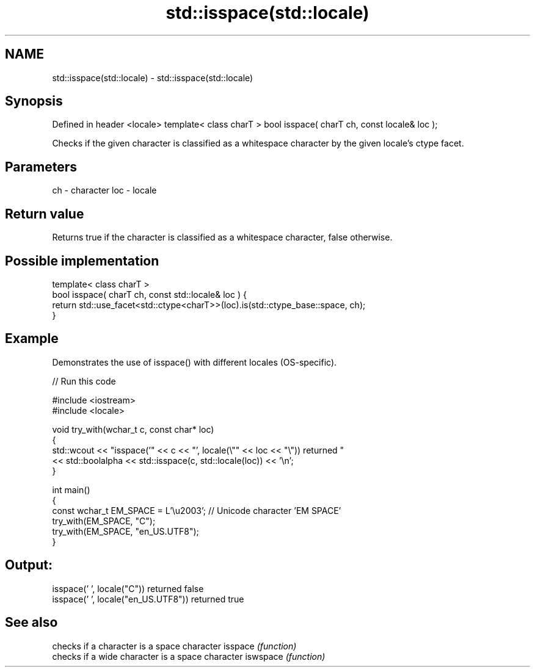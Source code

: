 .TH std::isspace(std::locale) 3 "2020.03.24" "http://cppreference.com" "C++ Standard Libary"
.SH NAME
std::isspace(std::locale) \- std::isspace(std::locale)

.SH Synopsis

Defined in header <locale>
template< class charT >
bool isspace( charT ch, const locale& loc );

Checks if the given character is classified as a whitespace character by the given locale's ctype facet.

.SH Parameters


ch  - character
loc - locale


.SH Return value

Returns true if the character is classified as a whitespace character, false otherwise.

.SH Possible implementation



  template< class charT >
  bool isspace( charT ch, const std::locale& loc ) {
      return std::use_facet<std::ctype<charT>>(loc).is(std::ctype_base::space, ch);
  }



.SH Example

Demonstrates the use of isspace() with different locales (OS-specific).

// Run this code

  #include <iostream>
  #include <locale>

  void try_with(wchar_t c, const char* loc)
  {
      std::wcout << "isspace('" << c << "', locale(\\"" << loc << "\\")) returned "
                 << std::boolalpha << std::isspace(c, std::locale(loc)) << '\\n';
  }

  int main()
  {
      const wchar_t EM_SPACE = L'\\u2003'; // Unicode character 'EM SPACE'
      try_with(EM_SPACE, "C");
      try_with(EM_SPACE, "en_US.UTF8");
  }

.SH Output:

  isspace(' ', locale("C")) returned false
  isspace(' ', locale("en_US.UTF8")) returned true


.SH See also


         checks if a character is a space character
isspace  \fI(function)\fP
         checks if a wide character is a space character
iswspace \fI(function)\fP




